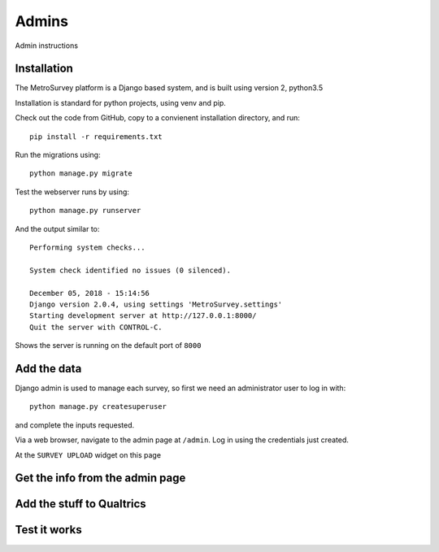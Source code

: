 Admins
======

Admin instructions

Installation
------------

The MetroSurvey platform is a Django based system, and is built using version 2, python3.5

Installation is standard for python projects, using venv and pip.

Check out the code from GitHub, copy to a convienent installation directory, and run::

    pip install -r requirements.txt

Run the migrations using::

    python manage.py migrate

Test the webserver runs by using::

    python manage.py runserver

And the output similar to::

    Performing system checks...

    System check identified no issues (0 silenced).

    December 05, 2018 - 15:14:56
    Django version 2.0.4, using settings 'MetroSurvey.settings'
    Starting development server at http://127.0.0.1:8000/
    Quit the server with CONTROL-C.

Shows the server is running on the default port of ``8000``

Add the data
------------

Django admin is used to manage each survey, so first we need an administrator user to log in with::

    python manage.py createsuperuser

and complete the inputs requested.

Via a web browser, navigate to the admin page at ``/admin``. Log in using the credentials just created.

At the ``SURVEY UPLOAD`` widget on this page

.. figure:: _static/IcoCivilSocietyCol.png
    :align: center


Get the info from the admin page
--------------------------------

Add the stuff to Qualtrics
--------------------------

Test it works
-------------

